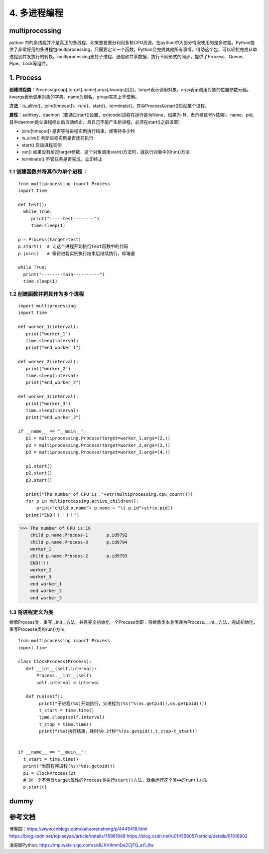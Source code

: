 ===========================
4. 多进程编程
===========================

multiprocessing
=======================

python 中的多线程并不是真正的多线程，如果想要重分利用多核CPU资源，在python中大部分情况使用的是多进程。Python提供了非常好用的多进程包multiprocessing，只需要定义一个函数，Python会完成其他所有事情。借助这个包，可以轻松完成从单进程到并发执行的转换。multiprocessing支持子进程、通信和共享数据、执行不同形式的同步，提供了Process、Queue、Pipe、Lock等组件。

1. Process
=============

**创建进程类**：Process(group[,target[,name[,args[,kwargs]]]]])，target表示调用对象，args表示调用对象的位置参数元组。kwargs表示调用对象的字典。name为别名。group实质上不使用。

**方法**：is_alive()、join([timeout])、run()、start()、terminate()。其中Process以start()启动某个进程。

**属性**：authkey、daemon（要通过start()设置、exitcode(进程在运行是为None、如果为-N，表示被信号N结束)、name、pid。其中daemon是父进程终止后自动终止，且自己不能产生新进程，必须在start()之前设置）

- join([timeout]) 是否等待进程实例执行结束，或等待多少秒
- is_alive() 判断进程实例是否还在执行
- start() 启动进程实例
- run() 如果没有给定target参数，这个对象调用start()方法时，就执行对象中的run()方法
- terminate() 不管任务是否完成，立即终止

1.1 创建函数并将其作为单个进程：
>>>>>>>>>>>>>>>>>>>>>>>>>>>>>>>>>>>>>>>

::

 from multiprocessing import Process
 import time

 def test():
   while True:
      print("-----test--------")
      time.sleep(1)

 p = Process(target=test)
 p.start()  # 让这个进程开始执行test函数中的代码
 p.join()   # 等待进程实例执行结束后继续执行，即堵塞

 while True:
   print("--------main----------")
   time.sleep(1)

1.2 创建函数并将其作为多个进程
>>>>>>>>>>>>>>>>>>>>>>>>>>>>>>>>>>>>>>>>>

::

 import multiprocessing
 import time

 def worker_1(interval):
    print("worker_1")
    time.sleep(interval)
    print("end_worker_1")

 def worker_2(interval):
    print("worker_2")
    time.sleep(interval)
    print("end_worker_2")

 def worker_3(interval):
    print("worker_3")
    time.sleep(interval)
    print("end_worker_3")

 if __name__ == "__main__":
    p1 = multiprocessing.Process(target=worker_1,args=(2,))
    p2 = multiprocessing.Process(target=worker_2,args=(2,))
    p3 = multiprocessing.Process(target=worker_3,args=(4,))

    p1.start()
    p2.start()
    p3.start()

    print("The number of CPU is："+str(multiprocessing.cpu_count()))
    for p in multiprocessing.active_children():
        print("child p.name"+ p.name + "\t p.id"+str(p.pid))
    print("END！！！！！")


>>> The number of CPU is:16
    child p.name:Process-1	 p.id9792
    child p.name:Process-3	 p.id9794
    worker_1
    child p.name:Process-2	 p.id9793
    END!!!!
    worker_2
    worker_3
    end worker_1
    end worker_2
    end worker_3

1.3 将进程定义为类
>>>>>>>>>>>>>>>>>>>>>>>>>>>>>

继承Process类，重写__init__方法，并且完全初始化一个Process类即：将继承类本身传递为Process.__int__方法，完成初始化，重写Processe类的run()方法

::

 from multiprocessing import Process
 import time

 class ClockProcess(Process):
    def __int__(self,interval):
        Process.__int__(self) 
        self.interval = interval

    def run(self):
         print("子进程(%s)开始执行，父进程为(%s)"%(os.getpid(),os.getppid()))
         t_start = time.time()
         time.sleep(self.interval)
         t_stop = time.time()
         print("(%s)执行结束，耗时%0.2f秒"%(os.getpid(),t_stop-t_start))
      

 if __name__ == "__main__":
   t_start = time.time()
   print("当前程序进程(%s)"%os.getpid())
   p1 = ClockProcess(2)
   # 对一个不包含target属性的Process类执行start()方法，就会运行这个类中的run()方法
   p.start()

dummy
============================





参考文档
==============

博客园：https://www.cnblogs.com/kaituorensheng/p/4445418.html
https://blog.csdn.net/topleeyap/article/details/78981848
https://blog.csdn.net/u014556057/article/details/61616902

涛哥聊Python: https://mp.weixin.qq.com/s/dlJXV4mmDe2CjFQ_at1_6w

